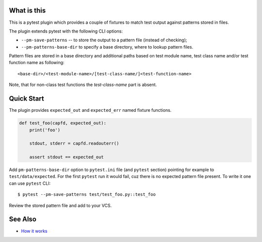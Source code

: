 What is this
============

|Latest Release|

This is a pytest plugin which provides a couple of fixtures to match
test output against patterns stored in files.

The plugin extends pytest with the following CLI options:

- ``--pm-save-patterns`` -- to store the output to a pattern file (instead of checking);
- ``--pm-patterns-base-dir`` to specify a base directory, where to lookup pattern files.

Pattern files are stored in a base directory and additional paths based on test module
name, test class name and/or test function name as following:

::

    <base-dir>/<test-module-name>/[test-class-name/]<test-function-name>

Note, that for non-class test functions the *test-class-name* part is absent.


Quick Start
===========

The plugin provides ``expected_out`` and ``expected_err``
named fixture functions.


.. code-block:: python

    def test_foo(capfd, expected_out):
        print('foo')

        stdout, stderr = capfd.readouterr()

        assert stdout == expected_out

Add ``pm-patterns-base-dir`` option to ``pytest.ini`` file (and ``pytest`` section)
pointing for example to ``test/data/expected``. For the first ``pytest`` run it would
fail, cuz there is no expected pattern file present. To write it one can use
``pytest`` CLI:

::

    $ pytest --pm-save-patterns test/test_foo.py::test_foo

Review the stored pattern file and add to your VCS.


See Also
========

* `How it works <http://zaufi.github.io/programming/2017/07/05/extend-pytest-with-fixtures>`_

.. |Latest Release| image:: https://badge.fury.io/py/pytest-matcher.svg
    :target: https://pypi.org/project/pytest-matcher/#history
.. |nbsp| unicode:: 0xA0
   :trim:

